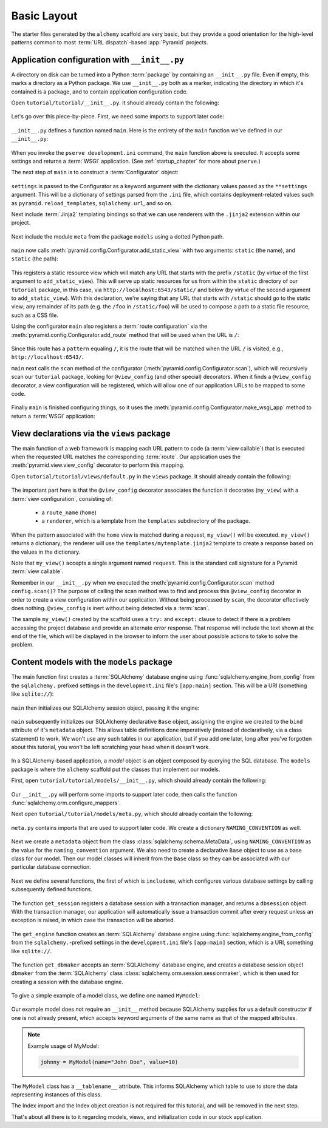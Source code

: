 ============
Basic Layout
============

The starter files generated by the ``alchemy`` scaffold are very basic, but
they provide a good orientation for the high-level patterns common to most
:term:`URL dispatch`-based :app:`Pyramid` projects.


Application configuration with ``__init__.py``
----------------------------------------------

A directory on disk can be turned into a Python :term:`package` by containing
an ``__init__.py`` file.  Even if empty, this marks a directory as a Python
package.  We use ``__init__.py`` both as a marker, indicating the directory in
which it's contained is a package, and to contain application configuration
code.

Open ``tutorial/tutorial/__init__.py``.  It should already contain the
following:

   .. literalinclude:: src/basiclayout/tutorial/__init__.py
      :linenos:
      :language: py

Let's go over this piece-by-piece.  First, we need some imports to support
later code:

   .. literalinclude:: src/basiclayout/tutorial/__init__.py
      :end-before: main
      :linenos:
      :language: py

``__init__.py`` defines a function named ``main``.  Here is the entirety of
the ``main`` function we've defined in our ``__init__.py``:

   .. literalinclude:: src/basiclayout/tutorial/__init__.py
      :pyobject: main
      :linenos:
      :language: py

When you invoke the ``pserve development.ini`` command, the ``main`` function
above is executed.  It accepts some settings and returns a :term:`WSGI`
application.  (See :ref:`startup_chapter` for more about ``pserve``.)

The next step of ``main`` is to construct a :term:`Configurator` object:

   .. literalinclude:: src/basiclayout/tutorial/__init__.py
      :lines: 7
      :language: py

``settings`` is passed to the Configurator as a keyword argument with the
dictionary values passed as the ``**settings`` argument.  This will be a
dictionary of settings parsed from the ``.ini`` file, which contains
deployment-related values such as ``pyramid.reload_templates``,
``sqlalchemy.url``, and so on.

Next include :term:`Jinja2` templating bindings so that we can use renderers
with the ``.jinja2`` extension within our project.

   .. literalinclude:: src/basiclayout/tutorial/__init__.py
      :lines: 8
      :language: py

Next include the module ``meta`` from the package ``models`` using a dotted
Python path.

   .. literalinclude:: src/basiclayout/tutorial/__init__.py
      :lines: 9
      :language: py

``main`` now calls :meth:`pyramid.config.Configurator.add_static_view` with
two arguments: ``static`` (the name), and ``static`` (the path):

   .. literalinclude:: src/basiclayout/tutorial/__init__.py
      :lines: 10
      :language: py

This registers a static resource view which will match any URL that starts
with the prefix ``/static`` (by virtue of the first argument to
``add_static_view``).  This will serve up static resources for us from within
the ``static`` directory of our ``tutorial`` package, in this case, via
``http://localhost:6543/static/`` and below (by virtue of the second argument
to ``add_static_view``).  With this declaration, we're saying that any URL that
starts with ``/static`` should go to the static view; any remainder of its
path (e.g. the ``/foo`` in ``/static/foo``) will be used to compose a path to
a static file resource, such as a CSS file.

Using the configurator ``main`` also registers a :term:`route configuration`
via the :meth:`pyramid.config.Configurator.add_route` method that will be
used when the URL is ``/``:

   .. literalinclude:: src/basiclayout/tutorial/__init__.py
      :lines: 11
      :language: py

Since this route has a ``pattern`` equaling ``/``, it is the route that will
be matched when the URL ``/`` is visited, e.g., ``http://localhost:6543/``.

``main`` next calls the ``scan`` method of the configurator
(:meth:`pyramid.config.Configurator.scan`), which will recursively scan our
``tutorial`` package, looking for ``@view_config`` (and
other special) decorators.  When it finds a ``@view_config`` decorator, a
view configuration will be registered, which will allow one of our
application URLs to be mapped to some code.

   .. literalinclude:: src/basiclayout/tutorial/__init__.py
      :lines: 12
      :language: py

Finally ``main`` is finished configuring things, so it uses the
:meth:`pyramid.config.Configurator.make_wsgi_app` method to return a
:term:`WSGI` application:

   .. literalinclude:: src/basiclayout/tutorial/__init__.py
      :lines: 13
      :language: py


View declarations via the ``views`` package
-------------------------------------------

The main function of a web framework is mapping each URL pattern to code (a
:term:`view callable`) that is executed when the requested URL matches the
corresponding :term:`route`. Our application uses the
:meth:`pyramid.view.view_config` decorator to perform this mapping.

Open ``tutorial/tutorial/views/default.py`` in the ``views`` package.  It
should already contain the following:

   .. literalinclude:: src/basiclayout/tutorial/views/default.py
      :linenos:
      :language: py

The important part here is that the ``@view_config`` decorator associates the
function it decorates (``my_view``) with a :term:`view configuration`, 
consisting of:

   * a ``route_name`` (``home``)
   * a ``renderer``, which is a template from the ``templates`` subdirectory of
     the package.

When the pattern associated with the ``home`` view is matched during a request,
``my_view()`` will be executed.  ``my_view()`` returns a dictionary; the
renderer will use the ``templates/mytemplate.jinja2`` template to create a
response based on the values in the dictionary.

Note that ``my_view()`` accepts a single argument named ``request``.  This is
the standard call signature for a Pyramid :term:`view callable`.

Remember in our ``__init__.py`` when we executed the
:meth:`pyramid.config.Configurator.scan` method ``config.scan()``?  The
purpose of calling the scan method was to find and process this
``@view_config`` decorator in order to create a view configuration within our
application.  Without being processed by ``scan``, the decorator effectively
does nothing.  ``@view_config`` is inert without being detected via a
:term:`scan`.

The sample ``my_view()`` created by the scaffold uses a ``try:`` and
``except:`` clause to detect if there is a problem accessing the project
database and provide an alternate error response.  That response will include
the text shown at the end of the file, which will be displayed in the browser
to inform the user about possible actions to take to solve the problem.


Content models with the ``models`` package
------------------------------------------

.. START moved from Application configuration with ``__init__.py``. This
  section is a WIP, and needs to be updated using the new models package.

The main function first creates a :term:`SQLAlchemy` database engine using
:func:`sqlalchemy.engine_from_config` from the ``sqlalchemy.`` prefixed
settings in the ``development.ini`` file's ``[app:main]`` section.
This will be a URI (something like ``sqlite://``):

   .. literalinclude:: src/basiclayout/tutorial/__init__.py
      :lines: 13
      :language: py

``main`` then initializes our SQLAlchemy session object, passing it the
engine:

   .. literalinclude:: src/basiclayout/tutorial/__init__.py
      :lines: 14
      :language: py

``main`` subsequently initializes our SQLAlchemy declarative ``Base`` object,
assigning the engine we created to the ``bind`` attribute of it's
``metadata`` object.  This allows table definitions done imperatively
(instead of declaratively, via a class statement) to work.  We won't use any
such tables in our application, but if you add one later, long after you've
forgotten about this tutorial, you won't be left scratching your head when it
doesn't work.

   .. literalinclude:: src/basiclayout/tutorial/__init__.py
      :lines: 15
      :language: py

.. END moved from Application configuration with ``__init__.py``

In a SQLAlchemy-based application, a *model* object is an object composed by
querying the SQL database. The ``models`` package is where the ``alchemy``
scaffold put the classes that implement our models.

First, open ``tutorial/tutorial/models/__init__.py``, which should already
contain the following:

   .. literalinclude:: src/basiclayout/tutorial/models/__init__.py
      :linenos:
      :language: py

Our ``__init__.py`` will perform some imports to support later code, then calls
the function :func:`sqlalchemy.orm.configure_mappers`.

Next open ``tutorial/tutorial/models/meta.py``, which should already contain
the following:

   .. literalinclude:: src/basiclayout/tutorial/models/meta.py
      :linenos:
      :language: py

``meta.py`` contains imports that are used to support later code. We create a
dictionary ``NAMING_CONVENTION`` as well.

   .. literalinclude:: src/basiclayout/tutorial/models/meta.py
      :end-before: metadata
      :linenos:
      :language: py

Next we create a ``metadata`` object from the class
:class:`sqlalchemy.schema.MetaData`, using ``NAMING_CONVENTION`` as the value
for the ``naming_convention`` argument. We also need to create a declarative
``Base`` object to use as a base class for our model. Then our model classes
will inherit from the ``Base`` class so they can be associated with our
particular database connection.

   .. literalinclude:: src/basiclayout/tutorial/models/meta.py
      :lines: 15-16
      :lineno-start: 15
      :linenos:
      :language: py

Next we define several functions, the first of which is ``includeme``, which
configures various database settings by calling subsequently defined functions.

   .. literalinclude:: src/basiclayout/tutorial/models/meta.py
      :pyobject: includeme
      :linenos:
      :language: py

The function ``get_session`` registers a database session with a transaction
manager, and returns a ``dbsession`` object. With the transaction manager, our
application will automatically issue a transaction commit after every request
unless an exception is raised, in which case the transaction will be aborted.

   .. literalinclude:: src/basiclayout/tutorial/models/meta.py
      :pyobject: get_session
      :linenos:
      :language: py

The ``get_engine`` function creates an :term:`SQLAlchemy` database engine using
:func:`sqlalchemy.engine_from_config` from the ``sqlalchemy.``-prefixed
settings in the ``development.ini`` file's ``[app:main]`` section, which is a
URI, something like ``sqlite://``.

   .. literalinclude:: src/basiclayout/tutorial/models/meta.py
      :pyobject: get_engine
      :linenos:
      :language: py

The function ``get_dbmaker`` accepts an :term:`SQLAlchemy` database engine,
and creates a database session object ``dbmaker`` from the :term:`SQLAlchemy`
class :class:`sqlalchemy.orm.session.sessionmaker`, which is then used for
creating a session with the database engine.

   .. literalinclude:: src/basiclayout/tutorial/models/meta.py
      :pyobject: get_dbmaker
      :linenos:
      :language: py

To give a simple example of a model class, we define one named ``MyModel``:

   .. literalinclude:: src/basiclayout/tutorial/models/mymodel.py
      :pyobject: MyModel
      :linenos:
      :language: py

Our example model does not require an ``__init__`` method because SQLAlchemy
supplies for us a default constructor if one is not already present, which
accepts keyword arguments of the same name as that of the mapped attributes.

.. note:: Example usage of MyModel:

   .. code-block:: python

       johnny = MyModel(name="John Doe", value=10)

The ``MyModel`` class has a ``__tablename__`` attribute.  This informs
SQLAlchemy which table to use to store the data representing instances of this
class.

The Index import and the Index object creation is not required for this
tutorial, and will be removed in the next step.

That's about all there is to it regarding models, views, and initialization
code in our stock application.
